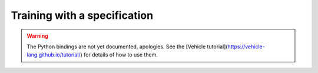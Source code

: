 Training with a specification
=============================

.. warning::

    The Python bindings are not yet documented, apologies.
    See the [Vehicle tutorial](https://vehicle-lang.github.io/tutorial/) for details of how to use them.
